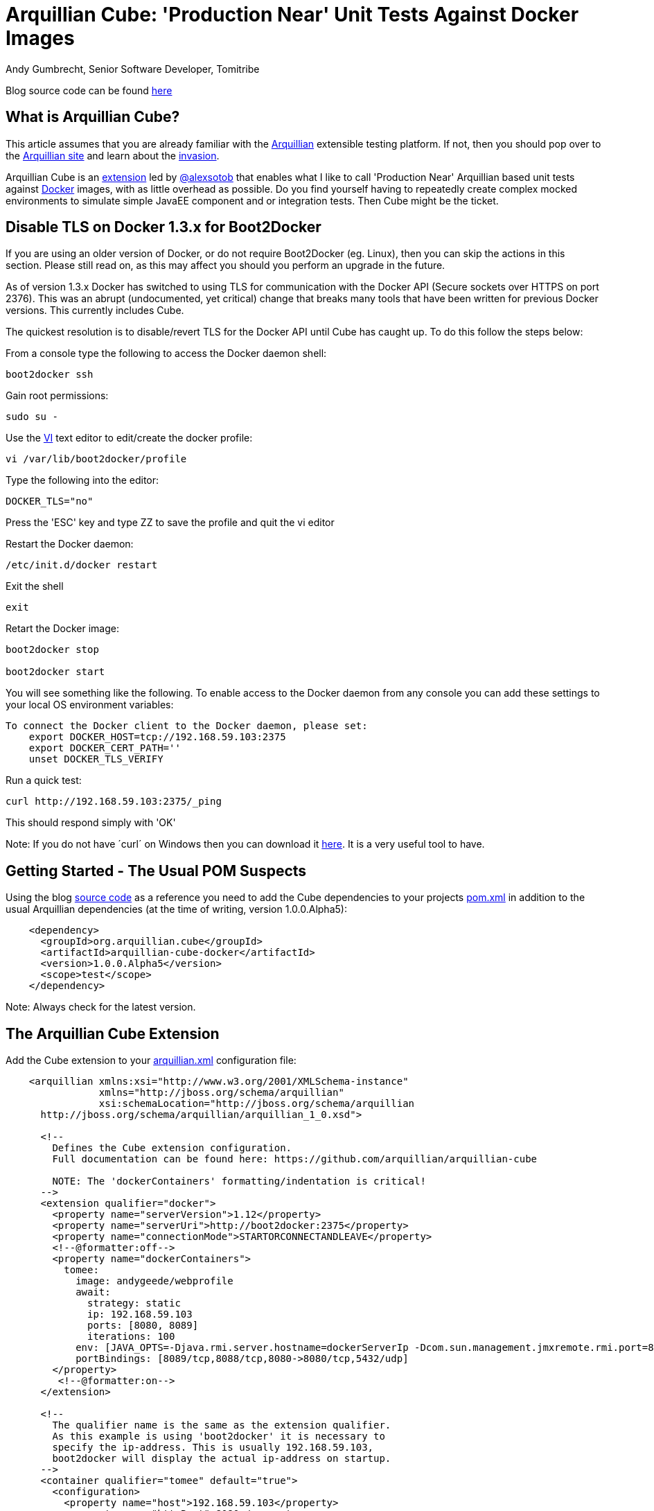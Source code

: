 = Arquillian Cube: 'Production Near' Unit Tests Against Docker Images
Andy Gumbrecht, Senior Software Developer, Tomitribe

Blog source code can be found https://github.com/AndyGee/JAX/tree/master/arquillian-cube[here]

== What is Arquillian Cube?

This article assumes that you are already familiar with the http://arquillian.org[Arquillian] extensible testing platform. If not, then you
should pop over to the http://arquillian.org[Arquillian site] and learn about the http://arquillian.org/invasion/[invasion].

Arquillian Cube is an http://arquillian.org/modules/cube-extension/[extension] led by https://twitter.com/alexsotob[@alexsotob]
that enables what I like to call 'Production Near' Arquillian based unit tests against https://www.docker.com/[Docker] images,
with as little overhead as possible. Do you find yourself having to repeatedly create complex mocked environments to simulate simple JavaEE
component and or integration tests. Then Cube might be the ticket.

== Disable TLS on Docker 1.3.x for Boot2Docker

If you are using an older version of Docker, or do not require Boot2Docker (eg. Linux), then you can skip the actions in this section.
Please still read on, as this may affect you should you perform an upgrade in the future.

As of version 1.3.x Docker has switched to using TLS for communication with the Docker API (Secure sockets over HTTPS on port 2376).
This was an abrupt (undocumented, yet critical) change that breaks many tools that have been written for previous Docker versions.
This currently includes Cube.

The quickest resolution is to disable/revert TLS for the Docker API until Cube has caught up. To do this follow the steps below:

From a console type the following to access the Docker daemon shell:
----
boot2docker ssh
----
Gain root permissions:
----
sudo su -
----
Use the http://www.freebsd.org/cgi/man.cgi?query=vi[VI] text editor to edit/create the docker profile:
----
vi /var/lib/boot2docker/profile
----

Type the following into the editor:
----
DOCKER_TLS="no"
----
Press the 'ESC' key and type ZZ to save the profile and quit the vi editor

Restart the Docker daemon:
----
/etc/init.d/docker restart
----

Exit the shell
----
exit
----
Retart the Docker image:
----
boot2docker stop

boot2docker start
----

You will see something like the following. To enable access to the Docker daemon from any console you can add these
settings to your local OS environment variables:
----
To connect the Docker client to the Docker daemon, please set:
    export DOCKER_HOST=tcp://192.168.59.103:2375
    export DOCKER_CERT_PATH=''
    unset DOCKER_TLS_VERIFY
----

Run a quick test:
----
curl http://192.168.59.103:2375/_ping
----
This should respond simply with 'OK'

Note: If you do not have ´curl´ on Windows then you can download it http://curl.haxx.se/dlwiz/?type=bin&os=Win64[here]. It is a very useful
tool to have.

== Getting Started - The Usual POM Suspects

Using the blog https://github.com/AndyGee/JAX/tree/master/arquillian-cube[source code] as a reference you need to add the Cube
dependencies to your projects https://github.com/AndyGee/JAX/tree/master/arquillian-cube/pom.xml[pom.xml] in addition to the usual Arquillian dependencies (at the time of writing, version 1.0.0.Alpha5):
[source,xml]
----
    <dependency>
      <groupId>org.arquillian.cube</groupId>
      <artifactId>arquillian-cube-docker</artifactId>
      <version>1.0.0.Alpha5</version>
      <scope>test</scope>
    </dependency>
----

Note: Always check for the latest version.

== The Arquillian Cube Extension

Add the Cube extension to your https://github.com/AndyGee/JAX/tree/master/arquillian-cube/src/test/resources/arquillian.xml[arquillian.xml] configuration file:

[source,xml]
----
    <arquillian xmlns:xsi="http://www.w3.org/2001/XMLSchema-instance"
                xmlns="http://jboss.org/schema/arquillian"
                xsi:schemaLocation="http://jboss.org/schema/arquillian
      http://jboss.org/schema/arquillian/arquillian_1_0.xsd">

      <!--
        Defines the Cube extension configuration.
        Full documentation can be found here: https://github.com/arquillian/arquillian-cube

        NOTE: The 'dockerContainers' formatting/indentation is critical!
      -->
      <extension qualifier="docker">
        <property name="serverVersion">1.12</property>
        <property name="serverUri">http://boot2docker:2375</property>
        <property name="connectionMode">STARTORCONNECTANDLEAVE</property>
        <!--@formatter:off-->
        <property name="dockerContainers">
          tomee:
            image: andygeede/webprofile
            await:
              strategy: static
              ip: 192.168.59.103
              ports: [8080, 8089]
              iterations: 100
            env: [JAVA_OPTS=-Djava.rmi.server.hostname=dockerServerIp -Dcom.sun.management.jmxremote.rmi.port=8088 -Dcom.sun.management.jmxremote.port=8089 -Dcom.sun.management.jmxremote.ssl=false -Dcom.sun.management.jmxremote.authenticate=false]
            portBindings: [8089/tcp,8088/tcp,8080->8080/tcp,5432/udp]
        </property>
         <!--@formatter:on-->
      </extension>

      <!--
        The qualifier name is the same as the extension qualifier.
        As this example is using 'boot2docker' it is necessary to
        specify the ip-address. This is usually 192.168.59.103,
        boot2docker will display the actual ip-address on startup.
      -->
      <container qualifier="tomee" default="true">
        <configuration>
          <property name="host">192.168.59.103</property>
          <property name="httpPort">8080</property>
          <property name="deployerProperties">
            openejb.deployer.binaries.use=true
            java.naming.security.principal=tomee
            java.naming.security.credentials=unsecured
          </property>
        </configuration>
      </container>

    </arquillian>
----

There are many options available, simply too many to list in this article. I will address the most important options, but if
you want to expand on them then please visit the https://github.com/arquillian/arquillian-cube[Cube] site for the full range.

This specifies the docker API version. Cube is known to work with and has been tested on version 1.12
[source,xml]
----
    <property name="serverVersion">1.12</property>
----

This specifies the docker URI. I am using 'boot2docker', which will be resolved to the actual boot2docker IP-Address.
The port has also been changed from the default 2376 to reflect the changes made above (TLS), likewise the protocol (http rather than https).
[source,xml]
----
    <property name="serverUri">http://boot2docker:2375</property>
----

There are various connectionMode options, but I like this one as it bootstraps the docker image and leaves it running for super fast continuation tests.
If your tests change the state of the image then you may want to use the default option of STARTANDSTOP.
[source,xml]
----
    <property name="connectionMode">STARTORCONNECTANDLEAVE</property>
----

This is where we define options that relate directly to the docker image that is to be run for the tests.
It uses a YAML syntax, so formatting and indentations are absolutely critical - Make sure your IDE never reformats it.
The specified image was built using the dockerfile located https://github.com/AndyGee/JAX/blob/master/docker/Dockerfile[here]. It basically
fires up a TomEE instance and a PostgreSQL database server (I'll be showing you how to run persistence tests in my next blog).
[source,xml]
----
    <property name="dockerContainers">
      tomee:
        image: andygeede/webprofile
        ...
----

== Arquillian 'Production Near' Unit Test on a Dockerized Apache TomEE

With the environment in place we can now move on to creating a unit test. IT will look and feel very similar to a standard Arquillian test, which
is of course the intended idea.

I am going to be testing the simple https://github.com/AndyGee/JAX/blob/master/arquillian-cube/src/main/java/com/tomitribe/cube/HelloWorldServlet.java[HelloWorldServlet.java] servlet.

The test class https://github.com/AndyGee/JAX/blob/master/arquillian-cube/src/test/java/com/tomitribe/ArquillianCubeTest.java[ArquillianCubeTest.java]
needs to run against the Arquillian test framework. This is done by annotating the test class with:
[source,java]
----
    @RunWith(Arquillian.class)
    public class ArquillianCubeTest {
----

Next I define a very simple (as simple as it gets) web application archive which will be deployed on the remote server. Specifying
@Deployment(testable = false) ensures that the archive is isolated from the actual test class, and is a truly remote deployment:
[source,java]
----
    @Deployment(testable = false)
    public static WebArchive create() {
        return ShrinkWrap.create(WebArchive.class, "hello.war").addClass(HelloWorldServlet.class);
    }
----

Now for the actual test. Adding the @RunAsClient annotation means that the body of the test will be run within the runtime of the client,
rather than being deployed and run on the remote server. This is as close to a production environment as we can get, hence the term 'Production Near'.
[source,java]
----
    @Test
    @RunAsClient
    public void test() throws IOException {
----

That is it. You can see the working example by cloning the blog code and running it.
----
git clone https://github.com/AndyGee/JAX.git arquillian
cd arquillian/arquillian-cube
mvn clean install
----

With this https://github.com/AndyGee/JAX[project], as a bonus, you will receive several other Arquillian examples ranging from simple to complex.

== Summary

I hope you have enjoyed reading and learning about Arquillian Cube. Cube is not intended to be a replacement for standard Arquillian tests,
rather it is to compliment the already powerful solution with real combined 'Production Near' functional, integration and unit tests.

The deployed Docker image can be built to represent a true mock of just about any production environment that can be easily shared with developers within
any enterprise organization. The burden of creating complex mocked environments for simple component and integration tests can be shifted away from individual
developers to a centralized and more maintainable environment.